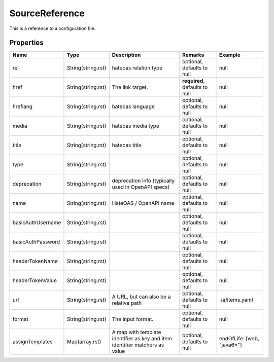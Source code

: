 SourceReference
---------------

This is a reference to a configuration file.

Properties
==========

.. list-table::
   :header-rows: 1

   * - Name
     - Type
     - Description
     - Remarks
     - Example

   * - rel
     - String(string.rst)
     - hateoas relation type
     - optional, defaults to null
     - null
   * - href
     - String(string.rst)
     - The link target.
     - **required**, defaults to null
     - null
   * - hreflang
     - String(string.rst)
     - hateoas language
     - optional, defaults to null
     - null
   * - media
     - String(string.rst)
     - hateoas media type
     - optional, defaults to null
     - null
   * - title
     - String(string.rst)
     - hateoas title
     - optional, defaults to null
     - null
   * - type
     - String(string.rst)
     - 
     - optional, defaults to null
     - null
   * - deprecation
     - String(string.rst)
     - deprecation info (typically used in OpenAPI specs)
     - optional, defaults to null
     - null
   * - name
     - String(string.rst)
     - HateOAS / OpenAPI name
     - optional, defaults to null
     - null
   * - basicAuthUsername
     - String(string.rst)
     - 
     - optional, defaults to null
     - null
   * - basicAuthPassword
     - String(string.rst)
     - 
     - optional, defaults to null
     - null
   * - headerTokenName
     - String(string.rst)
     - 
     - optional, defaults to null
     - null
   * - headerTokenValue
     - String(string.rst)
     - 
     - optional, defaults to null
     - null
   * - url
     - String(string.rst)
     - A URL, but can also be a relative path
     - optional, defaults to null
     - ./a/items.yaml
   * - format
     - String(string.rst)
     - The input format.
     - optional, defaults to null
     - null
   * - assignTemplates
     - Map(array.rst)
     - A map with template identifier as key and item identifier matchers as value
     - optional, defaults to null
     - endOfLife: [web, "java6*"]


